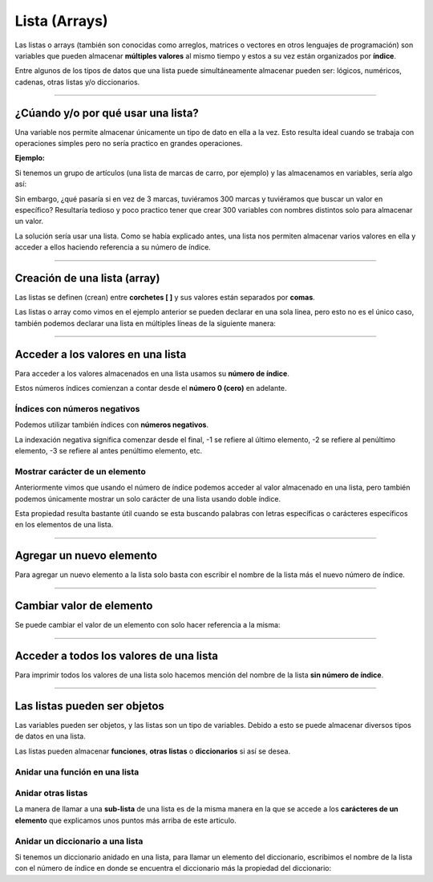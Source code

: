 .. _listaLink:

.. meta::
   :description: Listas en Latino
   :keywords: manual, documentacion, latino, sintaxis, lista

===============
Lista (Arrays)
===============
Las listas o arrays (también son conocidas como arreglos, matrices o vectores en otros lenguajes de programación) son variables que pueden almacenar **múltiples valores** al mismo tiempo y estos a su vez están organizados por **índice**.

Entre algunos de los tipos de datos que una lista puede simultáneamente almacenar pueden ser: lógicos, numéricos, cadenas, otras listas y/o diccionarios.

----

¿Cúando y/o por qué usar una lista?
------------------------------------
Una variable nos permite almacenar únicamente un tipo de dato en ella a la vez. Esto resulta ideal cuando se trabaja con operaciones simples pero no sería practico en grandes operaciones.

**Ejemplo:**

Si tenemos un grupo de artículos (una lista de marcas de carro, por ejemplo) y las almacenamos en variables, sería algo así:

.. raw:: html
   
   <pre><code class="language-latino line-numbers">carro1 = "Toyota"
   carro2 = "Ford"
   carro3 = "Peugeot"</code></pre>

Sin embargo, ¿qué pasaría si en vez de 3 marcas, tuviéramos 300 marcas y tuviéramos que buscar un valor en específico? Resultaría tedioso y poco practico tener que crear 300 variables con nombres distintos solo para almacenar un valor.

La solución sería usar una lista. Como se había explicado antes, una lista nos permiten almacenar varios valores en ella y acceder a ellos haciendo referencia a su número de índice.

----

Creación de una lista (array)
------------------------------
Las listas se definen (crean) entre **corchetes [ ]** y sus valores están separados por **comas**.

.. raw:: html
   
   <pre><code class="language-latino line-numbers">carros = ["Toyota", "Ford", "Peugeot"]</code></pre>

Las listas o array como vimos en el ejemplo anterior se pueden declarar en una sola línea, pero esto no es el único caso, también podemos declarar una lista en múltiples líneas de la siguiente manera:

.. raw:: html
   
   <pre><code class="language-latino line-numbers">carros = [
     "Toyota",
     "Ford",
     "Peugeot"
   ]</code></pre>

----

Acceder a los valores en una lista
-----------------------------------
Para acceder a los valores almacenados en una lista usamos su **número de índice**.

Estos números índices comienzan a contar desde el **número 0 (cero)** en adelante.

.. raw:: html
   
   <pre><code class="language-latino line-numbers">/*
   A continuación definimos una lista
   y encima marcaremos su número de índice
   */

   //índice:    0        1         2 ...
   carros = ["Toyota", "Ford", "Peugeot"]
   escribir(carros[0])     //Devolverá Toyota</code></pre>

Índices con **números negativos**
++++++++++++++++++++++++++++++++++
Podemos utilizar también índices con **números negativos**.

La indexación negativa significa comenzar desde el final, -1 se refiere al último elemento, -2 se refiere al penúltimo elemento, -3 se refiere al antes penúltimo elemento, etc.

.. raw:: html
   
   <pre><code class="language-latino line-numbers">/*
   A continuación definimos una lista
   y encima marcaremos su número de índice negativo
   */

   //índice:    0        -5       -4         -3        -2         -1
   carros = ["Toyota", "Ford", "Peugeot", "Nissan", "Subaru", "Chevrolet"]
   escribir(carros[-1])     //Devolverá Chevrolet</code></pre>

Mostrar carácter de un elemento
++++++++++++++++++++++++++++++++
Anteriormente vimos que usando el número de índice podemos acceder al valor almacenado en una lista, pero también podemos únicamente mostrar un solo carácter de una lista usando doble índice.

Esta propiedad resulta bastante útil cuando se esta buscando palabras con letras específicas o carácteres específicos en los elementos de una lista.

.. raw:: html
   
   <pre><code class="language-latino line-numbers">/*
   El orden de los índices para buscar un carácter
   empezaría desde el número cero (0)

   Si quisiéramos mostrar la segunda "t" de la marca Toyota
   este valor sería el no. 4 ya que se empezaría a contar desde cero (0)
   */

   carros = ["Toyota", "Ford", "Peugeot"]
   escribir(carros[0][4])     //Devolverá la segunda "t" de Toyota
   escribir(carros[2][3])     //Devolverá la "g" de Peugeot</code></pre>

----

Agregar un nuevo elemento
--------------------------
Para agregar un nuevo elemento a la lista solo basta con escribir el nombre de la lista más el nuevo número de índice.

.. raw:: html
   
   <pre><code class="language-latino line-numbers">carro = [
      "Toyota",           //Este sería el índice #0
      "Camry",            //Este sería el índice #1
   ]
   
   carro[2] = 2011        //Creamos un nuevo índice #2 y le asignamos el valor de "2011"
   escribir(carro[2])     //Devolverá 2011</code></pre>

----

Cambiar valor de elemento
--------------------------
Se puede cambiar el valor de un elemento con solo hacer referencia a la misma:

.. raw:: html
   
   <pre><code class="language-latino line-numbers">carros = [
     "Toyota",
     "Ford",
     "Peugeot"
   ]
   
   carros[1] = "Ferrari"
   escribir(carros[1])     //Devolverá Ferrari</code></pre>

----

Acceder a todos los valores de una lista
-----------------------------------------
Para imprimir todos los valores de una lista solo hacemos mención del nombre de la lista **sin número de índice**.

.. raw:: html
   
   <pre><code class="language-latino line-numbers">carros = [
     "Toyota",
     "Ford",
     "Peugeot"
   ]
   
   escribir(carros)     //Devolverá ["Toyota","Ford","Peugeot"]</code></pre>

----

Las listas pueden ser objetos
------------------------------
Las variables pueden ser objetos, y las listas son un tipo de variables. Debido a esto se puede almacenar diversos tipos de datos en una lista.

Las listas pueden almacenar **funciones**, **otras listas** o **diccionarios** si así se desea.

Anidar una función en una lista
++++++++++++++++++++++++++++++++
.. raw:: html
   
   <pre><code class="language-latino line-numbers">funcion miCarro()
     retorno carro[0]..", "..carro[1]
   fin

   carro = [
      "Toyota",
      "Camry",
      "2011"
   ]
   
   carro[3] = miCarro()   //Agregamos la función en un nuevo índice de la lista
   escribir(carro[3])     //Devolverá Toyota, Camry</code></pre>

Anidar otras listas
++++++++++++++++++++
La manera de llamar a una **sub-lista** de una lista es de la misma manera en la que se accede a los **carácteres de un elemento** que explicamos unos puntos más arriba de este articulo.

.. raw:: html
   
   <pre><code class="language-latino line-numbers">carros = [
      "Toyota",            //Este sería el índice 0
      "Ford",              //Este sería el índice 1
      "Peugeot"            //Este sería el índice 2
   ]

   modelos = [
      "Camry",
      "Fiesta",
      "206"
   ]
   
   carros[3] = modelos     //Agregamos la lista modelos en un nuevo índice
   escribir(carros[3][1])   //Devolverá Fiesta</code></pre>

Anidar un diccionario a una lista
+++++++++++++++++++++++++++++++++++
Si tenemos un diccionario anidado en una lista, para llamar un elemento del diccionario, escribimos el nombre de la lista con el número de índice en donde se encuentra el diccionario más la propiedad del diccionario:

.. raw:: html
   
   <pre><code class="language-latino line-numbers">//Creación de un diccionario
   region = {
     "ciudad1" : "Santiago",
     "ciudad2" : "Bayamón",
     "ciudad3" : "Las Tunas"
   }
   
   //Creación de una lista
   pais = [
      "Santo Domingo",
      "Puerto Rico",
      "Cuba"
   ]
   
   pais[3] = region              //Agregamos el diccionario a la lista en un nuevo índice
   escribir(pais[3].ciudad1)     //Devolverá Santiago</code></pre>

